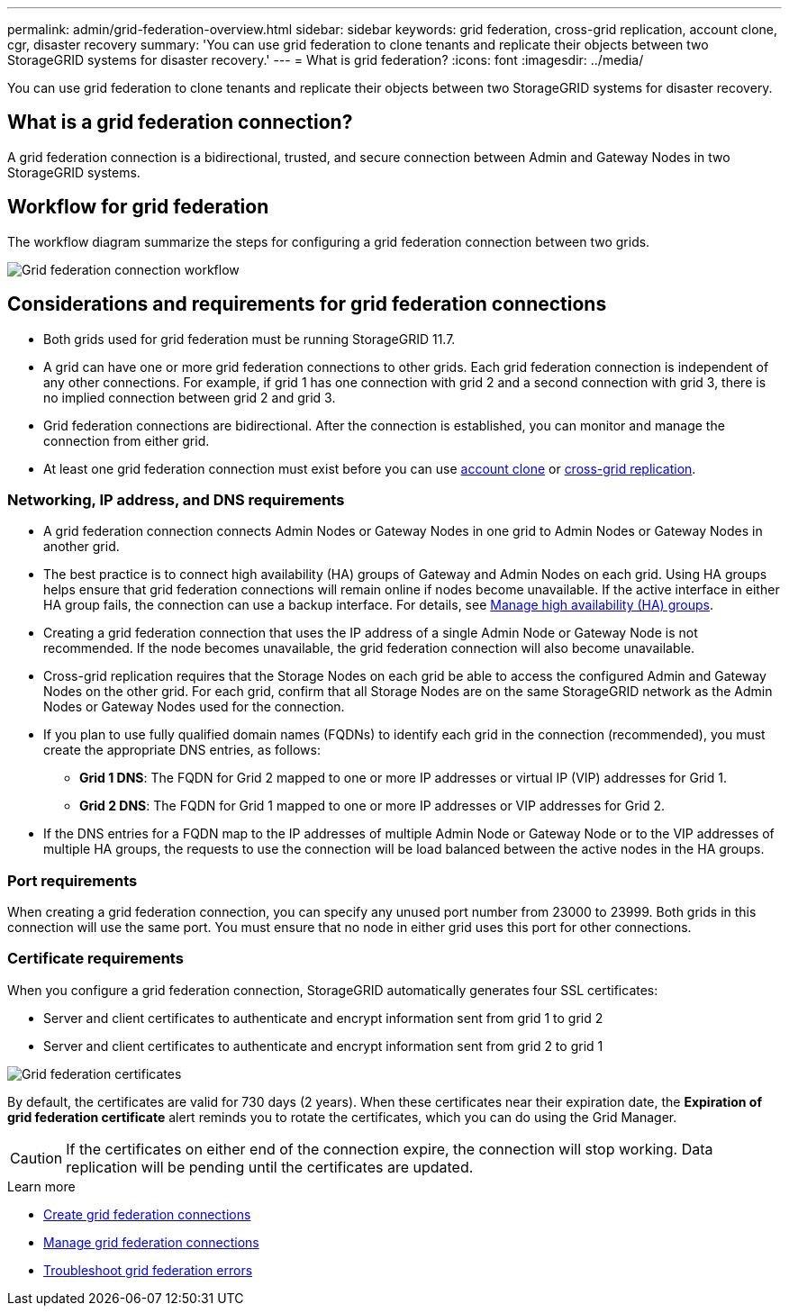 ---
permalink: admin/grid-federation-overview.html
sidebar: sidebar
keywords: grid federation, cross-grid replication, account clone, cgr, disaster recovery
summary: 'You can use grid federation to clone tenants and replicate their objects between two StorageGRID systems for disaster recovery.'
---
= What is grid federation?
:icons: font
:imagesdir: ../media/

[.lead]
You can use grid federation to clone tenants and replicate their objects between two StorageGRID systems for disaster recovery.

== What is a grid federation connection?

A grid federation connection is a bidirectional, trusted, and secure connection between Admin and Gateway Nodes in two StorageGRID systems.

== Workflow for grid federation

The workflow diagram summarize the steps for configuring a grid federation connection between two grids. 

image:../media/grid-federation-workflow.png[Grid federation connection workflow]

== Considerations and requirements for grid federation connections

* Both grids used for grid federation must be running StorageGRID 11.7.

* A grid can have one or more grid federation connections to other grids. Each grid federation connection is independent of any other connections. For example, if grid 1 has one connection with grid 2 and a second connection with grid 3, there is no implied connection between grid 2 and grid 3.

* Grid federation connections are bidirectional. After the connection is established, you can monitor and manage the connection from either grid. 

* At least one grid federation connection must exist before you can use link:grid-federation-what-is-account-clone.html[account clone] or link:grid-federation-what-is-cross-grid-replication.html[cross-grid replication].

=== Networking, IP address, and DNS requirements

* A grid federation connection connects Admin Nodes or Gateway Nodes in one grid to Admin Nodes or Gateway Nodes in another grid. 

* The best practice is to connect high availability (HA) groups of Gateway and Admin Nodes on each grid. Using HA groups helps ensure that grid federation connections will remain online if nodes become unavailable. If the active interface in either HA group fails, the connection can use a backup interface. For details, see link:managing-high-availability-groups.html[Manage high availability (HA) groups].

* Creating a grid federation connection that uses the IP address of a single Admin Node or Gateway Node is not recommended. If the node becomes unavailable, the grid federation connection will also become unavailable.

* Cross-grid replication requires that the Storage Nodes on each grid be able to access the configured Admin and Gateway Nodes on the other grid. For each grid, confirm that all Storage Nodes are on the same StorageGRID network as the Admin Nodes or Gateway Nodes used for the connection.

* If you plan to use fully qualified domain names (FQDNs) to identify each grid in the connection (recommended), you must create the appropriate DNS entries, as follows:

** *Grid 1 DNS*: The FQDN for Grid 2 mapped to one or more IP addresses or virtual IP (VIP) addresses for Grid 1. 
** *Grid 2 DNS*: The FQDN for Grid 1 mapped to one or more IP addresses or VIP addresses for Grid 2. 

* If the DNS entries for a FQDN map to the IP addresses of multiple Admin Node or Gateway Node or to the VIP addresses of multiple HA groups, the requests to use the connection will be load balanced between the active nodes in the HA groups.

=== Port requirements

When creating a grid federation connection, you can specify any unused port number from 23000 to 23999. Both grids in this connection will use the same port. You must ensure that no node in either grid uses this port for other connections.

=== Certificate requirements

When you configure a grid federation connection, StorageGRID automatically generates four SSL certificates:

* Server and client certificates to authenticate and encrypt information sent from grid 1 to grid 2
* Server and client certificates to authenticate and encrypt information sent from grid 2 to grid 1

image:../media/grid-federation-certificates.png[Grid federation certificates]

By default, the certificates are valid for 730 days (2 years). When these certificates near their expiration date, 
the *Expiration of grid federation certificate* alert reminds you to rotate the certificates, which you can do using the Grid Manager. 

CAUTION: If the certificates on either end of the connection expire, the connection will stop working. Data replication will be pending until the certificates are updated.

.Learn more
* link:grid-federation-create-connection.html[Create grid federation connections]
* link:grid-federation-manage-connection.html[Manage grid federation connections]
* link:grid-federation-troubleshoot.html[Troubleshoot grid federation errors]

